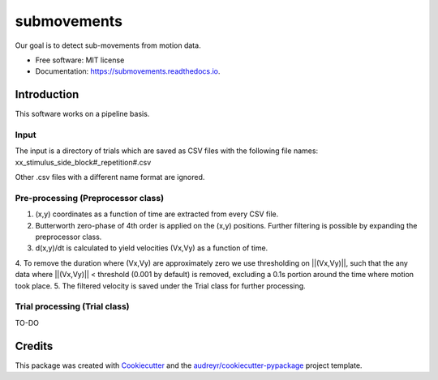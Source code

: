 ============
submovements
============


.. image:: https://img.shields.io/pypi/v/submovements.svg
        :target: https://pypi.python.org/pypi/submovements

.. image:: https://img.shields.io/travis/sstbrg/submovements.svg
        :target: https://travis-ci.org/sstbrg/submovements

.. image:: https://readthedocs.org/projects/submovements/badge/?version=latest
        :target: https://submovements.readthedocs.io/en/latest/?badge=latest
        :alt: Documentation Status


.. image:: https://pyup.io/repos/github/sstbrg/submovements/shield.svg
     :target: https://pyup.io/repos/github/sstbrg/submovements/
     :alt: Updates



Our goal is to detect sub-movements from motion data.


* Free software: MIT license
* Documentation: https://submovements.readthedocs.io.


Introduction
--------

This software works on a pipeline basis.

Input
~~~~~~~~~~~~~~~
The input is a directory of trials which are saved as CSV files with the following file names:
xx_stimulus_side_block#_repetition#.csv

Other .csv files with a different name format are ignored.

Pre-processing (Preprocessor class)
~~~~~~~~~~~~~~~~~~~~
1. (x,y) coordinates as a function of time are extracted from every CSV file.
2. Butterworth zero-phase of 4th order is applied on the (x,y) positions. Further filtering is possible by expanding the preprocessor class.
3. d(x,y)/dt is calculated to yield velocities (Vx,Vy) as a function of time.
4. To remove the duration where (Vx,Vy) are approximately zero we use thresholding on ||(Vx,Vy)||, such that the any data where ||(Vx,Vy)|| < threshold (0.001 by default) is removed,
excluding a 0.1s portion around the time where motion took place.
5. The filtered velocity is saved under the Trial class for further processing.

Trial processing (Trial class)
~~~~~~~~~~~~~~~~~

TO-DO

Credits
-------

This package was created with Cookiecutter_ and the `audreyr/cookiecutter-pypackage`_ project template.

.. _Cookiecutter: https://github.com/audreyr/cookiecutter
.. _`audreyr/cookiecutter-pypackage`: https://github.com/audreyr/cookiecutter-pypackage
